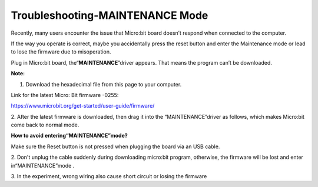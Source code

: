 Troubleshooting-MAINTENANCE Mode
================================

Recently, many users encounter the issue that Micro:bit board doesn’t
respond when connected to the computer.

If the way you operate is correct, maybe you accidentally press the
reset button and enter the Maintenance mode or lead to lose the firmware
due to misoperation.

Plug in Micro:bit board, the“\ **MAINTENANCE**\ ”driver appears. That
means the program can’t be downloaded.

|image1|

**Note:**

1. Download the hexadecimal file from this page to your computer.

Link for the latest Micro: Bit firmware -0255:

https://www.microbit.org/get-started/user-guide/firmware/

2. After the latest firmware is downloaded, then drag it into the
“MAINTENANCE”driver as follows, which makes Micro:bit come back to
normal mode.

|image2|

**How to avoid entering“MAINTENANCE”mode?**

Make sure the Reset button is not pressed when plugging the board via an
USB cable.

|image3|

2. Don't unplug the cable suddenly during downloading micro:bit program,
otherwise, the firmware will be lost and enter in“MAINTENANCE”mode .

3. In the experiment, wrong wiring also cause short circuit or losing
the firmware

.. |image1| image:: media/a1.png
.. |image2| image:: media/a2.jpeg
.. |image3| image:: media/a3.png

